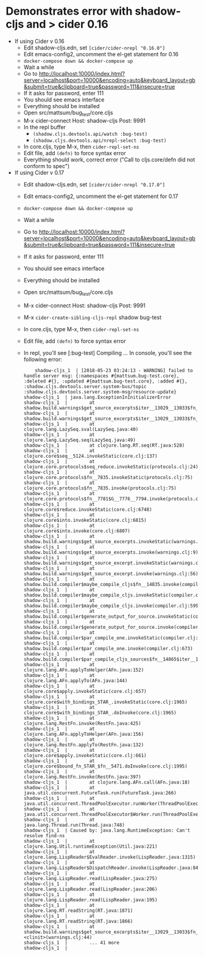 * Demonstrates error with shadow-cljs and > cider 0.16
- If using Cider v 0.16
  - Edit shadow-cljs.edn, set =[cider/cider-nrepl "0.16.0"]=
  - Edit emacs-config2, uncomment the el-get statement for 0.16
  - =docker-compose down && docker-compose up=
  - Wait a while
  - Go to
    http://localhost:10000/index.html?server=localhost&port=10000&encoding=auto&keyboard_layout=gb&submit=true&clipboard=true&password=111&insecure=true
  - If it asks for password, enter 111
  - You should see emacs interface
  - Everything should be installed
  - Open src/mattsum/bug_test/core.cljs
  - M-x cider-connect
    Host: shadow-cljs
    Post: 9991
  - In the repl buffer
    - =(shadow.cljs.devtools.api/watch :bug-test)=
    - =(shadow.cljs.devtools.api/nrepl-select :bug-test)=
  - In core.cljs, type M-x, then =cider-repl-set-ns=
  - Edit file, add =(defn)= to force syntax error
  - Everything should work, correct error ("Call to cljs.core/defn did not
    conform to spec")
- If using Cider v 0.17
  - Edit shadow-cljs.edn, set =[cider/cider-nrepl "0.17.0"]=
  - Edit emacs-config2, uncomment the el-get statement for 0.17
  - =docker-compose down && docker-compose up=
  - Wait a while
  - Go to
    http://localhost:10000/index.html?server=localhost&port=10000&encoding=auto&keyboard_layout=gb&submit=true&clipboard=true&password=111&insecure=true
  - If it asks for password, enter 111
  - You should see emacs interface
  - Everything should be installed
  - Open src/mattsum/bug_test/core.cljs
  - M-x cider-connect
    Host: shadow-cljs
    Post: 9991
  - M-x =cider-create-sibling-cljs-repl=
    shadow
    bug-test
  - In core.cljs, type M-x, then =cider-repl-set-ns=
  - Edit file, add =(defn)= to force syntax error
  - In repl, you'll see [:bug-test] Compiling ...
    In console, you'll see the following error:
    #+BEGIN_SRC
    shadow-cljs_1  | [2018-05-23 03:24:13 - WARNING] failed to handle server msg: {:namespaces #{mattsum.bug-test.core}, :deleted #{}, :updated #{mattsum.bug-test.core}, :added #{}, :shadow.cljs.devtools.server.system-bus/topic :shadow.cljs.devtools.server.system-msg/resource-update}
shadow-cljs_1  | java.lang.ExceptionInInitializerError
shadow-cljs_1  |        at shadow.build.warnings$get_source_excerpts$iter__13029__13033$fn__13034$fn__13035.invoke(warnings.clj:43)
shadow-cljs_1  |        at shadow.build.warnings$get_source_excerpts$iter__13029__13033$fn__13034.invoke(warnings.clj:43)
shadow-cljs_1  |        at clojure.lang.LazySeq.sval(LazySeq.java:40)
shadow-cljs_1  |        at clojure.lang.LazySeq.seq(LazySeq.java:49)
shadow-cljs_1  |        at clojure.lang.RT.seq(RT.java:528)
shadow-cljs_1  |        at clojure.core$seq__5124.invokeStatic(core.clj:137)
shadow-cljs_1  |        at clojure.core.protocols$seq_reduce.invokeStatic(protocols.clj:24)
shadow-cljs_1  |        at clojure.core.protocols$fn__7835.invokeStatic(protocols.clj:75)
shadow-cljs_1  |        at clojure.core.protocols$fn__7835.invoke(protocols.clj:75)
shadow-cljs_1  |        at clojure.core.protocols$fn__7781$G__7776__7794.invoke(protocols.clj:13)
shadow-cljs_1  |        at clojure.core$reduce.invokeStatic(core.clj:6748)
shadow-cljs_1  |        at clojure.core$into.invokeStatic(core.clj:6815)
shadow-cljs_1  |        at clojure.core$into.invoke(core.clj:6807)
shadow-cljs_1  |        at shadow.build.warnings$get_source_excerpts.invokeStatic(warnings.clj:54)
shadow-cljs_1  |        at shadow.build.warnings$get_source_excerpts.invoke(warnings.clj:9)
shadow-cljs_1  |        at shadow.build.warnings$get_source_excerpt.invokeStatic(warnings.clj:57)
shadow-cljs_1  |        at shadow.build.warnings$get_source_excerpt.invoke(warnings.clj:56)
shadow-cljs_1  |        at shadow.build.compiler$maybe_compile_cljs$fn__14835.invoke(compiler.clj:645)
shadow-cljs_1  |        at shadow.build.compiler$maybe_compile_cljs.invokeStatic(compiler.clj:621)
shadow-cljs_1  |        at shadow.build.compiler$maybe_compile_cljs.invoke(compiler.clj:599)
shadow-cljs_1  |        at shadow.build.compiler$generate_output_for_source.invokeStatic(compiler.clj:670)
shadow-cljs_1  |        at shadow.build.compiler$generate_output_for_source.invoke(compiler.clj:660)
shadow-cljs_1  |        at shadow.build.compiler$par_compile_one.invokeStatic(compiler.clj:714)
shadow-cljs_1  |        at shadow.build.compiler$par_compile_one.invoke(compiler.clj:673)
shadow-cljs_1  |        at shadow.build.compiler$par_compile_cljs_sources$fn__14865$iter__14866__14870$fn__14871$fn__14872$fn__14873.invoke(compiler.clj:765)
shadow-cljs_1  |        at clojure.lang.AFn.applyToHelper(AFn.java:152)
shadow-cljs_1  |        at clojure.lang.AFn.applyTo(AFn.java:144)
shadow-cljs_1  |        at clojure.core$apply.invokeStatic(core.clj:657)
shadow-cljs_1  |        at clojure.core$with_bindings_STAR_.invokeStatic(core.clj:1965)
shadow-cljs_1  |        at clojure.core$with_bindings_STAR_.doInvoke(core.clj:1965)
shadow-cljs_1  |        at clojure.lang.RestFn.invoke(RestFn.java:425)
shadow-cljs_1  |        at clojure.lang.AFn.applyToHelper(AFn.java:156)
shadow-cljs_1  |        at clojure.lang.RestFn.applyTo(RestFn.java:132)
shadow-cljs_1  |        at clojure.core$apply.invokeStatic(core.clj:661)
shadow-cljs_1  |        at clojure.core$bound_fn_STAR_$fn__5471.doInvoke(core.clj:1995)
shadow-cljs_1  |        at clojure.lang.RestFn.invoke(RestFn.java:397)
shadow-cljs_1  |        at clojure.lang.AFn.call(AFn.java:18)
shadow-cljs_1  |        at java.util.concurrent.FutureTask.run(FutureTask.java:266)
shadow-cljs_1  |        at java.util.concurrent.ThreadPoolExecutor.runWorker(ThreadPoolExecutor.java:1149)
shadow-cljs_1  |        at java.util.concurrent.ThreadPoolExecutor$Worker.run(ThreadPoolExecutor.java:624)
shadow-cljs_1  |        at java.lang.Thread.run(Thread.java:748)
shadow-cljs_1  | Caused by: java.lang.RuntimeException: Can't resolve find-ns
shadow-cljs_1  |        at clojure.lang.Util.runtimeException(Util.java:221)
shadow-cljs_1  |        at clojure.lang.LispReader$EvalReader.invoke(LispReader.java:1315)
shadow-cljs_1  |        at clojure.lang.LispReader$DispatchReader.invoke(LispReader.java:843)
shadow-cljs_1  |        at clojure.lang.LispReader.read(LispReader.java:275)
shadow-cljs_1  |        at clojure.lang.LispReader.read(LispReader.java:206)
shadow-cljs_1  |        at clojure.lang.LispReader.read(LispReader.java:195)
shadow-cljs_1  |        at clojure.lang.RT.readString(RT.java:1871)
shadow-cljs_1  |        at clojure.lang.RT.readString(RT.java:1866)
shadow-cljs_1  |        at shadow.build.warnings$get_source_excerpts$iter__13029__13033$fn__13034$fn__13035$fn__13037.<clinit>(warnings.clj:44)
shadow-cljs_1  |        ... 41 more
shadow-cljs_1  |
#+END_SRC
      
  
